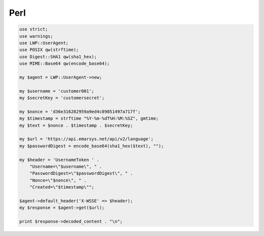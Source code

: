 Perl
====

.. code-block:: perl

   use strict;
   use warnings;
   use LWP::UserAgent;
   use POSIX qw(strftime);
   use Digest::SHA1 qw(sha1_hex);
   use MIME::Base64 qw(encode_base64);

   my $agent = LWP::UserAgent->new;

   my $username = 'customer001';
   my $secretKey = 'customersecret';

   my $nonce = 'd36e316282959a9ed4c89851497a717f';
   my $timestamp = strftime "%Y-%m-%dT%H:%M:%SZ", gmtime;
   my $text = $nonce . $timestamp . $secretKey;

   my $url = 'https://api.emarsys.net/api/v2/language';
   my $passwordDigest = encode_base64(sha1_hex($text), "");

   my $header = 'UsernameToken ' .
       "Username=\"$username\", " .
       "PasswordDigest=\"$passwordDigest\", " .
       "Nonce=\"$nonce\", " .
       "Created=\"$timestamp\"";

   $agent->default_header('X-WSSE' => $header);
   my $response = $agent->get($url);

   print $response->decoded_content . "\n";
